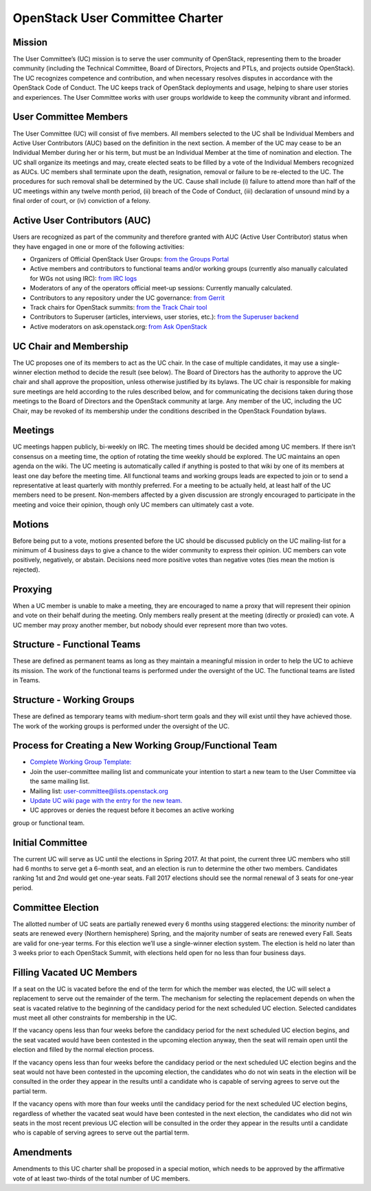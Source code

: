 =================================
 OpenStack User Committee Charter
=================================

Mission
=======
The User Committee’s (UC) mission is to serve the user community of
OpenStack, representing them to the broader community (including the Technical
Committee, Board of Directors, Projects and PTLs, and projects outside
OpenStack). The UC recognizes competence and contribution, and when necessary
resolves disputes in accordance with the OpenStack Code of Conduct. The UC
keeps track of OpenStack deployments and usage, helping to share user stories
and experiences. The User Committee works with user groups worldwide to keep
the community vibrant and informed.

User Committee Members
======================
The User Committee (UC) will consist of five members. All members selected to
the UC shall be Individual Members and Active User Contributors (AUC) based on
the definition in the next section. A member of the UC may cease to be an
Individual Member during her or his term, but must be an Individual Member at
the time of nomination and election. The UC shall organize its meetings and
may, create elected seats to be filled by a vote of the Individual Members
recognized as AUCs. UC members shall terminate upon the death, resignation,
removal or failure to be re-elected to the UC. The procedures for such removal
shall be determined by the UC. Cause shall include (i) failure to attend more
than half of the UC meetings within any twelve month period, (ii) breach of
the Code of Conduct, (iii) declaration of unsound mind by a final order of
court, or (iv) conviction of a felony.


Active User Contributors (AUC)
==============================
Users are recognized as part of the community and therefore granted with
AUC (Active User Contributor) status when they have engaged in one or more of
the following activities:

* Organizers of Official OpenStack User Groups: `from the Groups Portal <https://github.com/OpenStackweb/openstack-org/blob/master/auc-metrics/code/services/OfficialUserGroupOrganizerService.php>`_
* Active members and contributors to functional teams and/or working groups (currently also manually calculated for WGs not using IRC): `from IRC logs <https://github.com/openstack/uc-recognition/blob/master/tools/get_active_wg_members.py>`_
* Moderators of any of the operators official meet-up sessions: Currently manually calculated.
* Contributors to any repository under the UC governance: `from Gerrit <https://github.com/openstack/uc-recognition/blob/master/tools/get_active_commiters.py>`_
* Track chairs for OpenStack summits: `from the Track Chair tool <https://github.com/OpenStackweb/openstack-org/blob/master/auc-metrics/code/services/TrackChairService.php>`_
* Contributors to Superuser (articles, interviews, user stories, etc.): `from the Superuser backend <https://github.com/OpenStackweb/openstack-org/blob/master/auc-metrics/code/services/SuperuserService.php>`_
* Active moderators on ask.openstack.org: `from Ask OpenStack <https://github.com/openstack/uc-recognition/blob/master/tools/get_active_moderator.py>`_

UC Chair and Membership
=======================
The UC proposes one of its members to act as the UC chair. In the case of
multiple candidates, it may use a single-winner election method to decide the
result (see below). The Board of Directors has the authority to approve the UC
chair and shall approve the proposition, unless otherwise justified by its
bylaws. The UC chair is responsible for making sure meetings are held
according to the rules described below, and for communicating the decisions
taken during those meetings to the Board of Directors and the OpenStack
community at large. Any member of the UC, including the UC Chair, may be
revoked of its membership under the conditions described in the OpenStack
Foundation bylaws.

Meetings
========
UC meetings happen publicly, bi-weekly on IRC. The meeting times should be
decided among UC members. If there isn’t consensus on a meeting time, the
option of rotating the time weekly should be explored. The UC maintains an
open agenda on the wiki. The UC meeting is automatically called if anything
is posted to that wiki by one of its members at least one day before the
meeting time.  All functional teams and working groups leads are expected to
join or to send a representative at least quarterly with monthly preferred.
For a meeting to be actually held, at least half of the UC members need to be
present. Non-members affected by a given discussion are strongly encouraged
to participate in the meeting and voice their opinion, though only UC members
can ultimately cast a vote.

Motions
=======
Before being put to a vote, motions presented before the UC should be
discussed publicly on the UC mailing-list for a minimum of 4 business days
to give a chance to the wider community to express their opinion. UC members
can vote positively, negatively, or abstain. Decisions need more positive
votes than negative votes (ties mean the motion is rejected).

Proxying
========
When a UC member is unable to make a meeting, they are encouraged to name a
proxy that will represent their opinion and vote on their behalf during the
meeting. Only members really present at the meeting (directly or proxied) can
vote. A UC member may proxy another member, but nobody should ever represent
more than two votes.

Structure - Functional Teams
============================
These are defined as permanent teams as long as they maintain a meaningful
mission in order to help the UC to achieve its mission. The work of the
functional teams is performed under the oversight of the UC. The functional
teams are listed in Teams.

Structure - Working Groups
==========================
These are defined as temporary teams with medium-short term goals and they will
exist until they have achieved those. The work of the working groups is
performed under the oversight of the UC.

Process for Creating a New Working Group/Functional Team
========================================================
* `Complete Working Group Template: <https://wiki.openstack.org/wiki/Working_Group_Template>`_
* Join the user-committee mailing list and communicate your intention to start a
  new team to the User Committee via the same mailing list.
* Mailing list: user-committee@lists.openstack.org
* `Update UC wiki page with the entry for the new team. <https://wiki.openstack.org/wiki/Governance/Foundation/UserCommittee>`_
* UC approves or denies the request before it becomes an active working
group or functional team.

Initial Committee
=================
The current UC will serve as UC until the elections in Spring 2017. At that
point, the current three UC members who still had 6 months to serve get a
6-month seat, and an election is run to determine the other two members.
Candidates ranking 1st and 2nd would get one-year seats. Fall 2017 elections
should see the normal renewal of 3 seats for one-year period.

Committee Election
==================
The allotted number of UC seats are partially renewed every 6 months using
staggered elections: the minority number of seats are renewed every (Northern
hemisphere) Spring, and the majority number of seats are renewed every Fall.
Seats are valid for one-year terms. For this election we’ll use a single-winner
election system. The election is held no later than 3 weeks prior to each
OpenStack Summit, with elections held open for no less than four business days.

Filling Vacated UC Members
==========================
If a seat on the UC is vacated before the end of the term for which the member
was elected, the UC will select a replacement to serve out the remainder of
the term. The mechanism for selecting the replacement depends on when the seat
is vacated relative to the beginning of the candidacy period for the next
scheduled UC election. Selected candidates must meet all other constraints
for membership in the UC.

If the vacancy opens less than four weeks before the candidacy period
for the next scheduled UC election begins, and the seat vacated would
have been contested in the upcoming election anyway, then the seat
will remain open until the election and filled by the normal election
process.

If the vacancy opens less than four weeks before the candidacy period
or the next scheduled UC election begins and the seat would not have
been contested in the upcoming election, the candidates who do not win
seats in the election will be consulted in the order they appear in
the results until a candidate who is capable of serving agrees to
serve out the partial term.

If the vacancy opens with more than four weeks until the candidacy
period for the next scheduled UC election begins, regardless of
whether the vacated seat would have been contested in the next
election, the candidates who did not win seats in the most recent
previous UC election will be consulted in the order they appear in the
results until a candidate who is capable of serving agrees to serve
out the partial term.

Amendments
==========
Amendments to this UC charter shall be proposed in a special motion, which
needs to be approved by the affirmative vote of at least two-thirds of the
total number of UC members.
